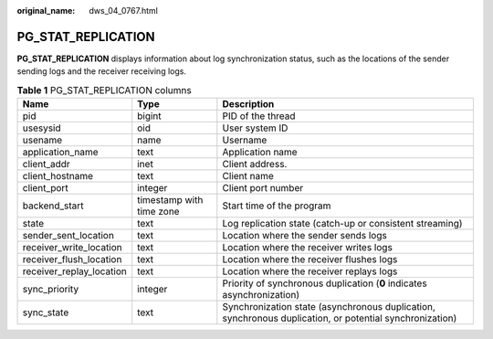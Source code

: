 :original_name: dws_04_0767.html

.. _dws_04_0767:

PG_STAT_REPLICATION
===================

**PG_STAT_REPLICATION** displays information about log synchronization status, such as the locations of the sender sending logs and the receiver receiving logs.

.. table:: **Table 1** PG_STAT_REPLICATION columns

   +--------------------------+--------------------------+---------------------------------------------------------------------------------------------------------+
   | Name                     | Type                     | Description                                                                                             |
   +==========================+==========================+=========================================================================================================+
   | pid                      | bigint                   | PID of the thread                                                                                       |
   +--------------------------+--------------------------+---------------------------------------------------------------------------------------------------------+
   | usesysid                 | oid                      | User system ID                                                                                          |
   +--------------------------+--------------------------+---------------------------------------------------------------------------------------------------------+
   | usename                  | name                     | Username                                                                                                |
   +--------------------------+--------------------------+---------------------------------------------------------------------------------------------------------+
   | application_name         | text                     | Application name                                                                                        |
   +--------------------------+--------------------------+---------------------------------------------------------------------------------------------------------+
   | client_addr              | inet                     | Client address.                                                                                         |
   +--------------------------+--------------------------+---------------------------------------------------------------------------------------------------------+
   | client_hostname          | text                     | Client name                                                                                             |
   +--------------------------+--------------------------+---------------------------------------------------------------------------------------------------------+
   | client_port              | integer                  | Client port number                                                                                      |
   +--------------------------+--------------------------+---------------------------------------------------------------------------------------------------------+
   | backend_start            | timestamp with time zone | Start time of the program                                                                               |
   +--------------------------+--------------------------+---------------------------------------------------------------------------------------------------------+
   | state                    | text                     | Log replication state (catch-up or consistent streaming)                                                |
   +--------------------------+--------------------------+---------------------------------------------------------------------------------------------------------+
   | sender_sent_location     | text                     | Location where the sender sends logs                                                                    |
   +--------------------------+--------------------------+---------------------------------------------------------------------------------------------------------+
   | receiver_write_location  | text                     | Location where the receiver writes logs                                                                 |
   +--------------------------+--------------------------+---------------------------------------------------------------------------------------------------------+
   | receiver_flush_location  | text                     | Location where the receiver flushes logs                                                                |
   +--------------------------+--------------------------+---------------------------------------------------------------------------------------------------------+
   | receiver_replay_location | text                     | Location where the receiver replays logs                                                                |
   +--------------------------+--------------------------+---------------------------------------------------------------------------------------------------------+
   | sync_priority            | integer                  | Priority of synchronous duplication (**0** indicates asynchronization)                                  |
   +--------------------------+--------------------------+---------------------------------------------------------------------------------------------------------+
   | sync_state               | text                     | Synchronization state (asynchronous duplication, synchronous duplication, or potential synchronization) |
   +--------------------------+--------------------------+---------------------------------------------------------------------------------------------------------+
